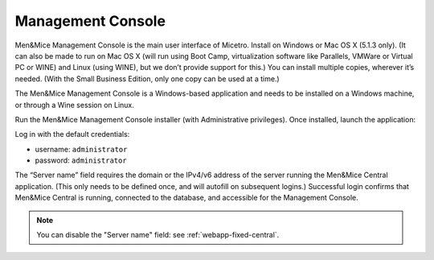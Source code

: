 .. _install-console:

Management Console
==================

Men&Mice Management Console is the main user interface of Micetro. Install on Windows or Mac OS X (5.1.3 only). (It can also be made to run on Mac OS X (will run using Boot Camp, virtualization software like Parallels, VMWare or Virtual PC or WINE) and Linux (using WINE), but we don’t provide support for this.) You can install multiple copies, wherever it’s needed. (With the Small Business Edition, only one copy can be used at a time.)

The Men&Mice Management Console is a Windows-based application and needs to be installed on a Windows machine, or through a Wine session on Linux.

Run the Men&Mice Management Console installer (with Administrative privileges). Once installed, launch the application:

.. image:: ../../images/console.png
  :width: 50%
  :align: center

Log in with the default credentials:

* username: ``administrator``
* password: ``administrator``

The “Server name” field requires the domain or the IPv4/v6 address of the server running the Men&Mice Central application. (This only needs to be defined once, and will autofill on subsequent logins.)
Successful login confirms that Men&Mice Central is running, connected to the database, and accessible for the Management Console.

.. note::
  You can disable the "Server name" field: see :ref:`webapp-fixed-central`.
